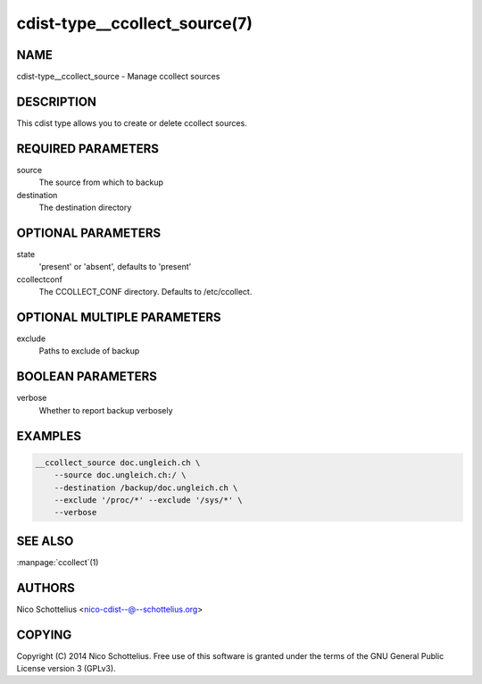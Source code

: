 cdist-type__ccollect_source(7)
==============================

NAME
----
cdist-type__ccollect_source - Manage ccollect sources


DESCRIPTION
-----------
This cdist type allows you to create or delete ccollect sources.


REQUIRED PARAMETERS
-------------------
source
    The source from which to backup
destination
    The destination directory


OPTIONAL PARAMETERS
-------------------
state
    'present' or 'absent', defaults to 'present'
ccollectconf
    The CCOLLECT_CONF directory. Defaults to /etc/ccollect.


OPTIONAL MULTIPLE PARAMETERS
----------------------------
exclude
    Paths to exclude of backup


BOOLEAN PARAMETERS
------------------
verbose
    Whether to report backup verbosely


EXAMPLES
--------

.. code-block:: sh

    __ccollect_source doc.ungleich.ch \
        --source doc.ungleich.ch:/ \
        --destination /backup/doc.ungleich.ch \
        --exclude '/proc/*' --exclude '/sys/*' \
        --verbose


SEE ALSO
--------
:manpage:`ccollect`\ (1)


AUTHORS
-------
Nico Schottelius <nico-cdist--@--schottelius.org>


COPYING
-------
Copyright \(C) 2014 Nico Schottelius. Free use of this software is
granted under the terms of the GNU General Public License version 3 (GPLv3).
